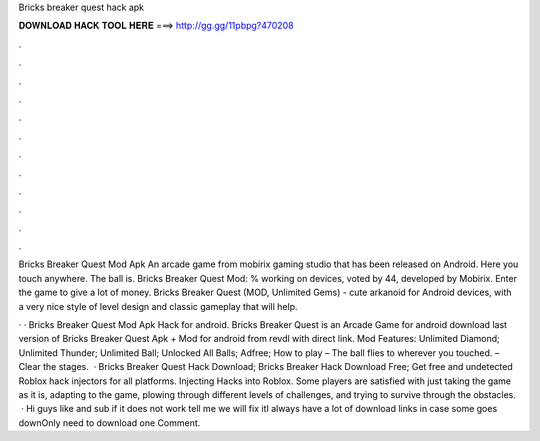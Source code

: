 Bricks breaker quest hack apk



𝐃𝐎𝐖𝐍𝐋𝐎𝐀𝐃 𝐇𝐀𝐂𝐊 𝐓𝐎𝐎𝐋 𝐇𝐄𝐑𝐄 ===> http://gg.gg/11pbpg?470208



.



.



.



.



.



.



.



.



.



.



.



.

Bricks Breaker Quest Mod Apk An arcade game from mobirix gaming studio that has been released on Android. Here you touch anywhere. The ball is. Bricks Breaker Quest Mod: % working on devices, voted by 44, developed by Mobirix. Enter the game to give a lot of money. Bricks Breaker Quest (MOD, Unlimited Gems) - cute arkanoid for Android devices, with a very nice style of level design and classic gameplay that will help.

· · Bricks Breaker Quest Mod Apk Hack for android. Bricks Breaker Quest is an Arcade Game for android download last version of Bricks Breaker Quest Apk + Mod for android from revdl with direct link. Mod Features: Unlimited Diamond; Unlimited Thunder; Unlimited Ball; Unlocked All Balls; Adfree; How to play – The ball flies to wherever you touched. – Clear the stages.  · Bricks Breaker Quest Hack Download; Bricks Breaker Hack Download Free; Get free and undetected Roblox hack injectors for all platforms. Injecting Hacks into Roblox. Some players are satisfied with just taking the game as it is, adapting to the game, plowing through different levels of challenges, and trying to survive through the obstacles.  · Hi guys like and sub if it does not work tell me we will fix itI always have a lot of download links in case some goes downOnly need to download one Comment.
